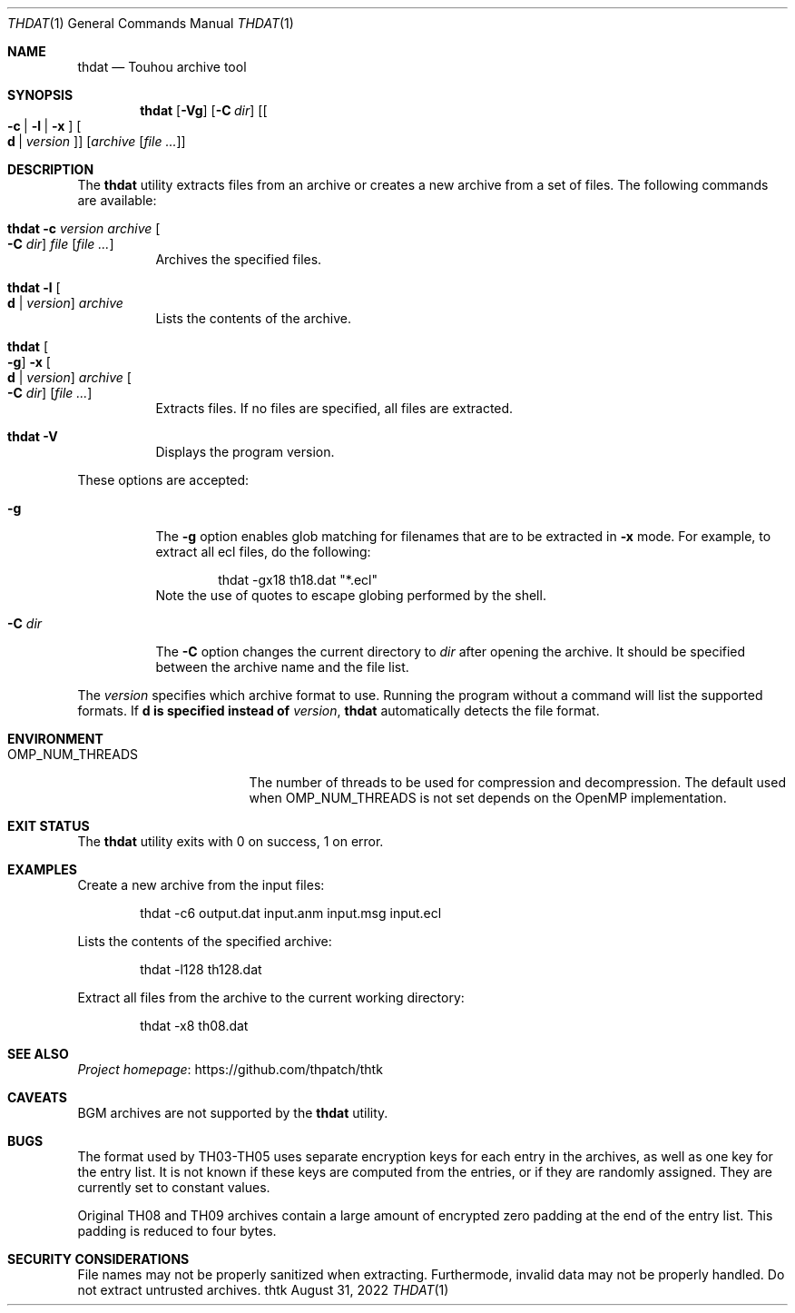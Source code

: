 .\" Redistribution and use in source and binary forms, with
.\" or without modification, are permitted provided that the
.\" following conditions are met:
.\"
.\" 1. Redistributions of source code must retain this list
.\"    of conditions and the following disclaimer.
.\" 2. Redistributions in binary form must reproduce this
.\"    list of conditions and the following disclaimer in the
.\"    documentation and/or other materials provided with the
.\"    distribution.
.\"
.\" THIS SOFTWARE IS PROVIDED BY THE COPYRIGHT HOLDERS AND
.\" CONTRIBUTORS "AS IS" AND ANY EXPRESS OR IMPLIED
.\" WARRANTIES, INCLUDING, BUT NOT LIMITED TO, THE IMPLIED
.\" WARRANTIES OF MERCHANTABILITY AND FITNESS FOR A
.\" PARTICULAR PURPOSE ARE DISCLAIMED. IN NO EVENT SHALL THE
.\" COPYRIGHT OWNER OR CONTRIBUTORS BE LIABLE FOR ANY DIRECT,
.\" INDIRECT, INCIDENTAL, SPECIAL, EXEMPLARY, OR
.\" CONSEQUENTIAL DAMAGES (INCLUDING, BUT NOT LIMITED TO,
.\" PROCUREMENT OF SUBSTITUTE GOODS OR SERVICES; LOSS OF USE,
.\" DATA, OR PROFITS; OR BUSINESS INTERRUPTION) HOWEVER
.\" CAUSED AND ON ANY THEORY OF LIABILITY, WHETHER IN
.\" CONTRACT, STRICT LIABILITY, OR TORT (INCLUDING NEGLIGENCE
.\" OR OTHERWISE) ARISING IN ANY WAY OUT OF THE USE OF THIS
.\" SOFTWARE, EVEN IF ADVISED OF THE POSSIBILITY OF SUCH
.\" DAMAGE.
.Dd August 31, 2022
.Dt THDAT 1
.Os thtk
.Sh NAME
.Nm thdat
.Nd Touhou archive tool
.Sh SYNOPSIS
.Nm
.Op Fl Vg
.Op Fl C Ar dir
.Op Oo Fl c | l | x Oc Oo Li d | Ar version Oc
.Op Ar archive Op Ar
.Sh DESCRIPTION
The
.Nm
utility extracts files from an archive or creates a new archive from a set of files.
The following commands are available:
.Bl -tag -width Ds
.It Nm Fl c Ar version Ar archive Oo Fl C Ar dir Oc Ar file Op Ar
Archives the specified files.
.It Nm Fl l Oo Li d | Ar version Oc Ar archive
Lists the contents of the archive.
.It Nm Oo Fl g Oc Fl x Oo Li d | Ar version Oc Ar archive Oo Fl C Ar dir Oc Op Ar
Extracts files.
If no files are specified, all files are extracted.
.It Nm Fl V
Displays the program version.
.El
.Pp
These options are accepted:
.Bl -tag -width Ds
.It Fl g
The
.Fl g
option enables glob matching for filenames that are to be extracted in
.Fl x
mode.
For example, to extract all ecl files, do the following:
.Bd -literal -offset indent
thdat -gx18 th18.dat "*.ecl"
.Ed
Note the use of quotes to escape globing performed by the shell.
.It Fl C Ar dir
The
.Fl C
option changes the current directory to
.Ar dir
after opening the archive.
It should be specified between the archive name and the file list.
.El
.Pp
The
.Ar version
specifies which archive format to use.
Running the program without a command will list the supported formats.
.No If Li d is specified instead of Ar version ,
.Nm
automatically detects the file format.
.Sh ENVIRONMENT
.Bl -tag -width OMP_NUM_THREADS
.It Ev OMP_NUM_THREADS
The number of threads to be used for compression and decompression.
The default used when
.Ev OMP_NUM_THREADS
is not set depends on the OpenMP implementation.
.El
.Sh EXIT STATUS
The
.Nm
utility exits with 0 on success, 1 on error.
.Sh EXAMPLES
Create a new archive from the input files:
.Bd -literal -offset indent
thdat -c6 output.dat input.anm input.msg input.ecl
.Ed
.Pp
Lists the contents of the specified archive:
.Bd -literal -offset indent
thdat -l128 th128.dat
.Ed
.Pp
Extract all files from the archive to the current working directory:
.Bd -literal -offset indent
thdat -x8 th08.dat
.Ed
.Sh SEE ALSO
.Lk https://github.com/thpatch/thtk "Project homepage"
.Sh CAVEATS
BGM archives are not supported by the
.Nm
utility.
.Sh BUGS
The format used by TH03-TH05 uses separate encryption keys for each entry in the archives, as well as one key for the entry list.
It is not known if these keys are computed from the entries, or if they are randomly assigned.
They are currently set to constant values.
.Pp
Original TH08 and TH09 archives contain a large amount of encrypted zero padding at the end of the entry list.
This padding is reduced to four bytes.
.Sh SECURITY CONSIDERATIONS
File names may not be properly sanitized when extracting.
Furthermode, invalid data may not be properly handled.
Do not extract untrusted archives.
